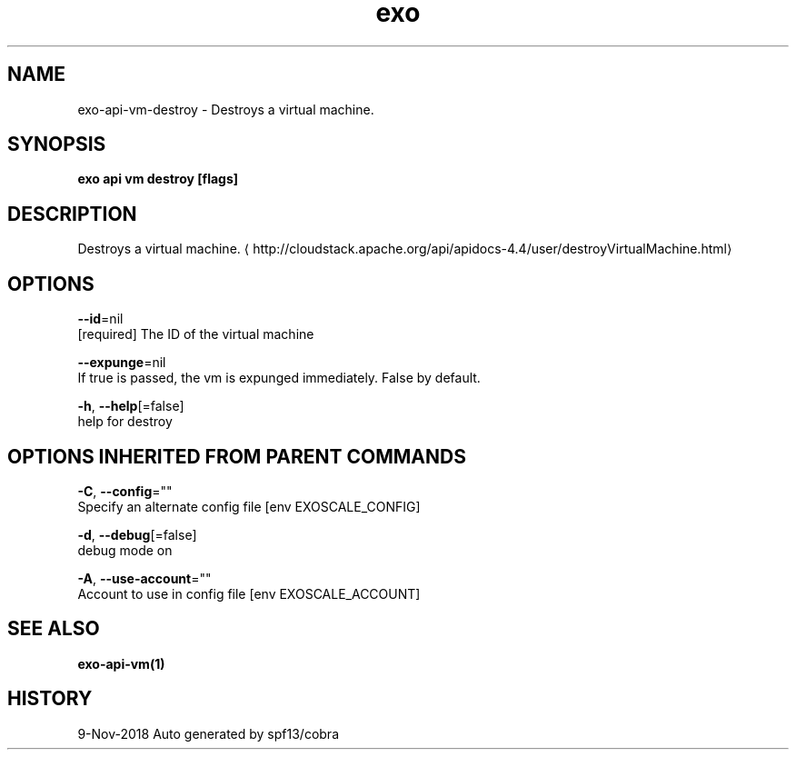 .TH "exo" "1" "Nov 2018" "Auto generated by spf13/cobra" "" 
.nh
.ad l


.SH NAME
.PP
exo\-api\-vm\-destroy \- Destroys a virtual machine.


.SH SYNOPSIS
.PP
\fBexo api vm destroy [flags]\fP


.SH DESCRIPTION
.PP
Destroys a virtual machine. 
\[la]http://cloudstack.apache.org/api/apidocs-4.4/user/destroyVirtualMachine.html\[ra]


.SH OPTIONS
.PP
\fB\-\-id\fP=nil
    [required] The ID of the virtual machine

.PP
\fB\-\-expunge\fP=nil
    If true is passed, the vm is expunged immediately. False by default.

.PP
\fB\-h\fP, \fB\-\-help\fP[=false]
    help for destroy


.SH OPTIONS INHERITED FROM PARENT COMMANDS
.PP
\fB\-C\fP, \fB\-\-config\fP=""
    Specify an alternate config file [env EXOSCALE\_CONFIG]

.PP
\fB\-d\fP, \fB\-\-debug\fP[=false]
    debug mode on

.PP
\fB\-A\fP, \fB\-\-use\-account\fP=""
    Account to use in config file [env EXOSCALE\_ACCOUNT]


.SH SEE ALSO
.PP
\fBexo\-api\-vm(1)\fP


.SH HISTORY
.PP
9\-Nov\-2018 Auto generated by spf13/cobra
